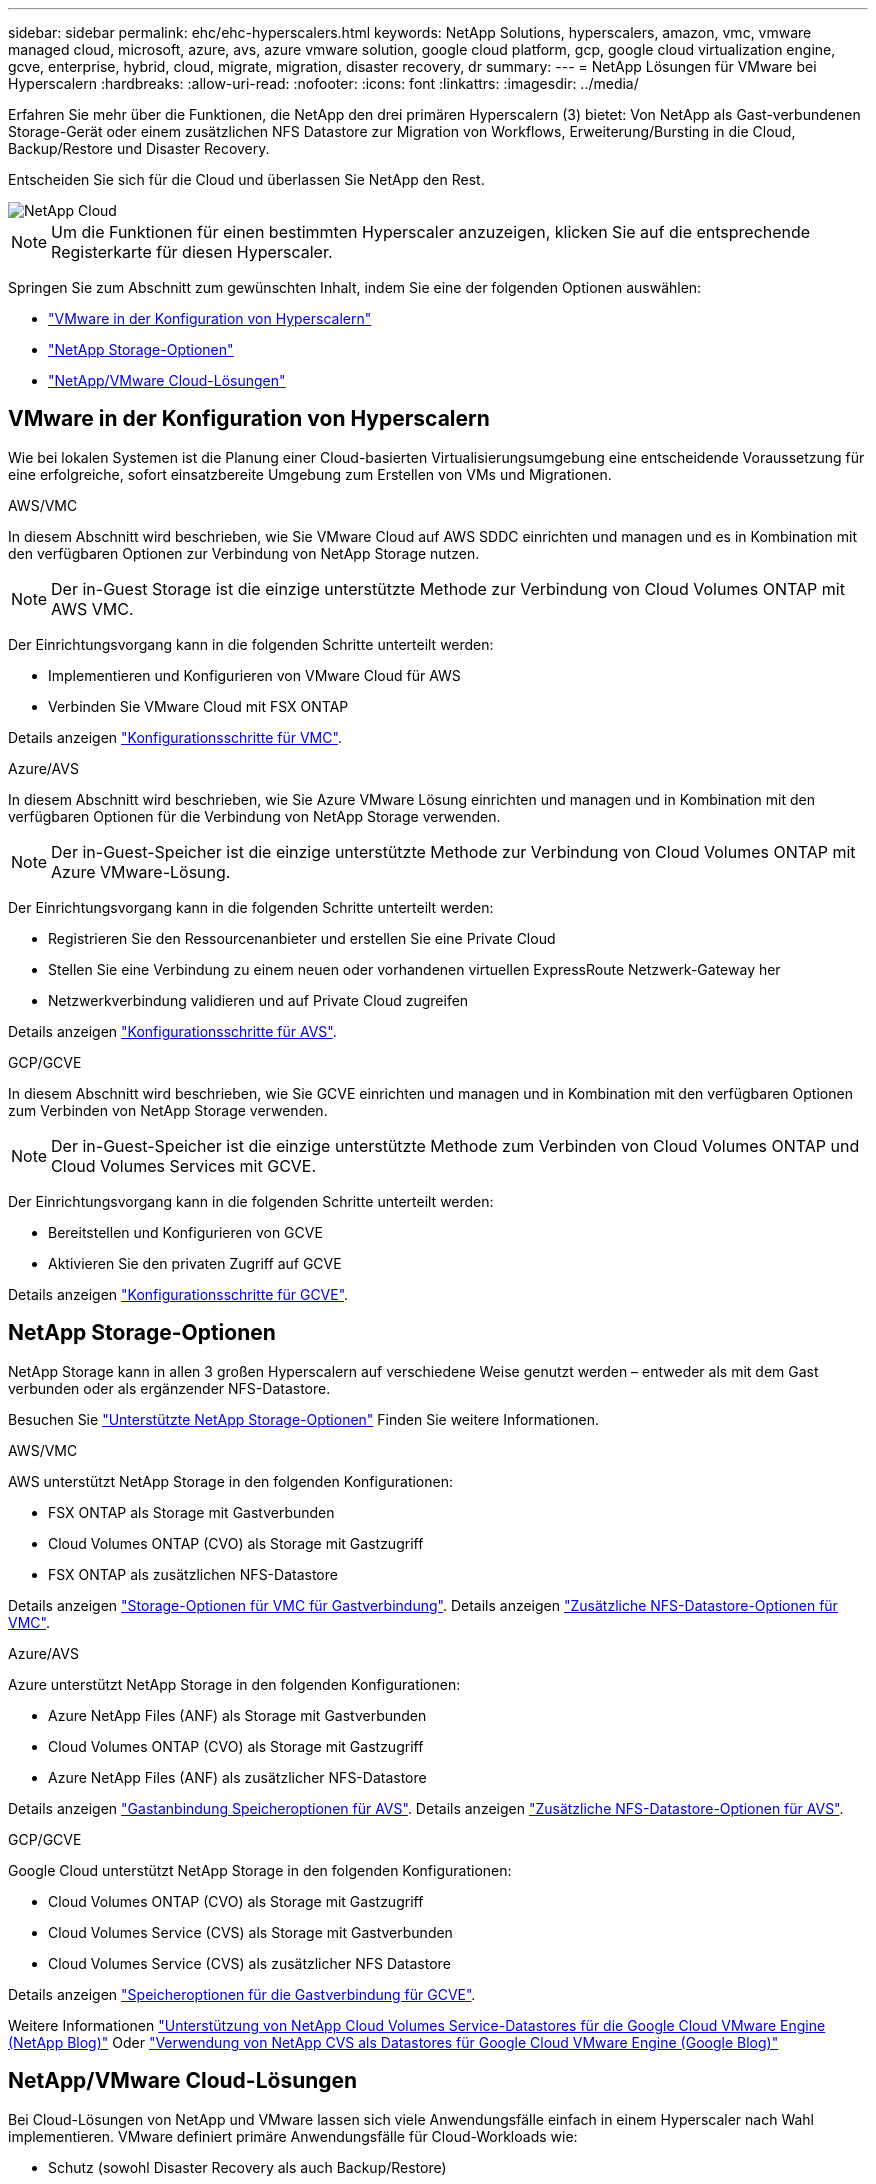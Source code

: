---
sidebar: sidebar 
permalink: ehc/ehc-hyperscalers.html 
keywords: NetApp Solutions, hyperscalers, amazon, vmc, vmware managed cloud, microsoft, azure, avs, azure vmware solution, google cloud platform, gcp, google cloud virtualization engine, gcve, enterprise, hybrid, cloud, migrate, migration, disaster recovery, dr 
summary:  
---
= NetApp Lösungen für VMware bei Hyperscalern
:hardbreaks:
:allow-uri-read: 
:nofooter: 
:icons: font
:linkattrs: 
:imagesdir: ../media/


[role="lead"]
Erfahren Sie mehr über die Funktionen, die NetApp den drei primären Hyperscalern (3) bietet: Von NetApp als Gast-verbundenen Storage-Gerät oder einem zusätzlichen NFS Datastore zur Migration von Workflows, Erweiterung/Bursting in die Cloud, Backup/Restore und Disaster Recovery.

Entscheiden Sie sich für die Cloud und überlassen Sie NetApp den Rest.

image::netapp-cloud.png[NetApp Cloud]


NOTE: Um die Funktionen für einen bestimmten Hyperscaler anzuzeigen, klicken Sie auf die entsprechende Registerkarte für diesen Hyperscaler.

Springen Sie zum Abschnitt zum gewünschten Inhalt, indem Sie eine der folgenden Optionen auswählen:

* link:#config["VMware in der Konfiguration von Hyperscalern"]
* link:#datastore["NetApp Storage-Optionen"]
* link:#solutions["NetApp/VMware Cloud-Lösungen"]




== VMware in der Konfiguration von Hyperscalern

Wie bei lokalen Systemen ist die Planung einer Cloud-basierten Virtualisierungsumgebung eine entscheidende Voraussetzung für eine erfolgreiche, sofort einsatzbereite Umgebung zum Erstellen von VMs und Migrationen.

[role="tabbed-block"]
====
.AWS/VMC
--
In diesem Abschnitt wird beschrieben, wie Sie VMware Cloud auf AWS SDDC einrichten und managen und es in Kombination mit den verfügbaren Optionen zur Verbindung von NetApp Storage nutzen.


NOTE: Der in-Guest Storage ist die einzige unterstützte Methode zur Verbindung von Cloud Volumes ONTAP mit AWS VMC.

Der Einrichtungsvorgang kann in die folgenden Schritte unterteilt werden:

* Implementieren und Konfigurieren von VMware Cloud für AWS
* Verbinden Sie VMware Cloud mit FSX ONTAP


Details anzeigen link:aws-setup.html["Konfigurationsschritte für VMC"].

--
.Azure/AVS
--
In diesem Abschnitt wird beschrieben, wie Sie Azure VMware Lösung einrichten und managen und in Kombination mit den verfügbaren Optionen für die Verbindung von NetApp Storage verwenden.


NOTE: Der in-Guest-Speicher ist die einzige unterstützte Methode zur Verbindung von Cloud Volumes ONTAP mit Azure VMware-Lösung.

Der Einrichtungsvorgang kann in die folgenden Schritte unterteilt werden:

* Registrieren Sie den Ressourcenanbieter und erstellen Sie eine Private Cloud
* Stellen Sie eine Verbindung zu einem neuen oder vorhandenen virtuellen ExpressRoute Netzwerk-Gateway her
* Netzwerkverbindung validieren und auf Private Cloud zugreifen


Details anzeigen link:azure-setup.html["Konfigurationsschritte für AVS"].

--
.GCP/GCVE
--
In diesem Abschnitt wird beschrieben, wie Sie GCVE einrichten und managen und in Kombination mit den verfügbaren Optionen zum Verbinden von NetApp Storage verwenden.


NOTE: Der in-Guest-Speicher ist die einzige unterstützte Methode zum Verbinden von Cloud Volumes ONTAP und Cloud Volumes Services mit GCVE.

Der Einrichtungsvorgang kann in die folgenden Schritte unterteilt werden:

* Bereitstellen und Konfigurieren von GCVE
* Aktivieren Sie den privaten Zugriff auf GCVE


Details anzeigen link:gcp-setup.html["Konfigurationsschritte für GCVE"].

--
====


== NetApp Storage-Optionen

NetApp Storage kann in allen 3 großen Hyperscalern auf verschiedene Weise genutzt werden – entweder als mit dem Gast verbunden oder als ergänzender NFS-Datastore.

Besuchen Sie link:ehc-support-configs.html["Unterstützte NetApp Storage-Optionen"] Finden Sie weitere Informationen.

[role="tabbed-block"]
====
.AWS/VMC
--
AWS unterstützt NetApp Storage in den folgenden Konfigurationen:

* FSX ONTAP als Storage mit Gastverbunden
* Cloud Volumes ONTAP (CVO) als Storage mit Gastzugriff
* FSX ONTAP als zusätzlichen NFS-Datastore


Details anzeigen link:aws-guest.html["Storage-Optionen für VMC für Gastverbindung"]. Details anzeigen link:aws-native-nfs-datastore-option.html["Zusätzliche NFS-Datastore-Optionen für VMC"].

--
.Azure/AVS
--
Azure unterstützt NetApp Storage in den folgenden Konfigurationen:

* Azure NetApp Files (ANF) als Storage mit Gastverbunden
* Cloud Volumes ONTAP (CVO) als Storage mit Gastzugriff
* Azure NetApp Files (ANF) als zusätzlicher NFS-Datastore


Details anzeigen link:azure-guest.html["Gastanbindung Speicheroptionen für AVS"]. Details anzeigen link:azure-native-nfs-datastore-option.html["Zusätzliche NFS-Datastore-Optionen für AVS"].

--
.GCP/GCVE
--
Google Cloud unterstützt NetApp Storage in den folgenden Konfigurationen:

* Cloud Volumes ONTAP (CVO) als Storage mit Gastzugriff
* Cloud Volumes Service (CVS) als Storage mit Gastverbunden
* Cloud Volumes Service (CVS) als zusätzlicher NFS Datastore


Details anzeigen link:gcp-guest.html["Speicheroptionen für die Gastverbindung für GCVE"].

Weitere Informationen link:https://www.netapp.com/blog/cloud-volumes-service-google-cloud-vmware-engine/["Unterstützung von NetApp Cloud Volumes Service-Datastores für die Google Cloud VMware Engine (NetApp Blog)"^] Oder link:https://cloud.google.com/blog/products/compute/how-to-use-netapp-cvs-as-datastores-with-vmware-engine["Verwendung von NetApp CVS als Datastores für Google Cloud VMware Engine (Google Blog)"^]

--
====


== NetApp/VMware Cloud-Lösungen

Bei Cloud-Lösungen von NetApp und VMware lassen sich viele Anwendungsfälle einfach in einem Hyperscaler nach Wahl implementieren. VMware definiert primäre Anwendungsfälle für Cloud-Workloads wie:

* Schutz (sowohl Disaster Recovery als auch Backup/Restore)
* Migrieren
* Erweitern


[role="tabbed-block"]
====
.AWS/VMC
--
link:aws/aws-solutions.html["NetApp Lösungen für AWS/VMC"]

--
.Azure/AVS
--
link:azure/azure-solutions.html["NetApp Lösungen für Azure/AVS"]

--
.GCP/GCVE
--
link:gcp/gcp-solutions.html["Erfahren Sie mehr über die NetApp Lösungen für die Google Cloud Platform (GCP)/GCVE"]

--
====